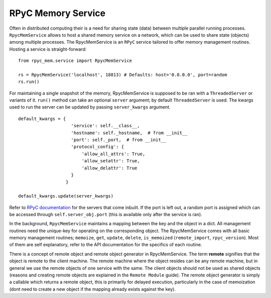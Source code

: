 RPyC Memory Service
-------------------

Often in distributed computing their is a need for sharing state (data) between multiple parallel running processes.
``RpycMemService`` allows to host a shared memory service on a network, which can be used to share state (objects) among
multiple processes. The RpycMemService is an ``RPyC`` service tailored to offer memory management routines. Hosting a
service is straight-forward::

    from rpyc_mem.service import RpycMemService

    rs = RpycMemService('localhost', 18813) # Defaults: host='0.0.0.0', port=random
    rs.run()


For maintaining a single snapshot of the memory, RpycMemService is supposed to be ran with a ``ThreadedServer`` or
variants of it. ``run()`` method can take an optional ``server`` argument; by default ``ThreadedServer`` is used. The
kwargs used to run the server can be updated by passing ``server_kwargs`` argument. ::

    default_kwargs = {
                        'service': self.__class__,
                        'hostname': self._hostname,  # from __init__
                        'port': self._port,  # from __init__
                        'protocol_config': {
                            'allow_all_attrs': True,
                            'allow_setattr': True,
                            'allow_delattr': True
                        }
                      }

    default_kwargs.update(server_kwargs)


Refer to `RPyC documentation <https://rpyc.readthedocs.io/en/latest/api/utils_server.html>`_ for the servers that come
inbuilt. If the port is left out, a random port is assigned which can be accessed through ``self.server_obj.port``
(this is available only after the service is ran).

In the background, ``RpycMemService`` maintains a mapping between the key and the object in a dict. All management
routines need the unique-key for operating on the corresponding object. The RpycMemService comes with all basic memory
management routines; ``memoize``, ``get``, ``update``, ``delete``, ``is_memoized`` (``remote_import``, ``rpyc_version``).
Most of them are self explanatory, refer to the API documentation for the specifics of each routine.

There is a concept of remote object and remote object generator in RpycMemService. The term **remote** signifies that the
object is remote to the client machine. The remote machine where the object resides can be any remote machine, but in
general we use the remote objects of one service with the same. The client objects should not be used as shared objects
(reasons and creating remote objects are explained in the ``Remote Module`` guide). The remote object generator is simply
a callable which returns a remote object, this is primarily for delayed execution, particularly in the case of memoization
(dont need to create a new object if the mapping already exists against the key).
